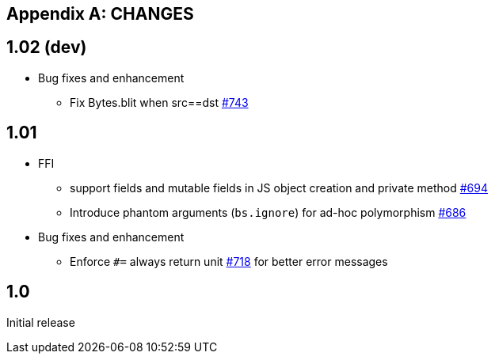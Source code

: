 
[appendix]
## CHANGES
:issues: https://github.com/bloomberg/bucklescript/issues

== 1.02 (dev)

* Bug fixes and enhancement

- Fix Bytes.blit when src==dst {issues}743[#743]

== 1.01

* FFI
- support fields and mutable fields in JS object creation
	and private method {issues}/694[#694]
- Introduce phantom arguments (`bs.ignore`) for ad-hoc
	polymorphism {issues}/686[#686]

* Bug fixes and enhancement

- Enforce `#=` always return unit {issues}718[#718] for better error messages


== 1.0

Initial release
